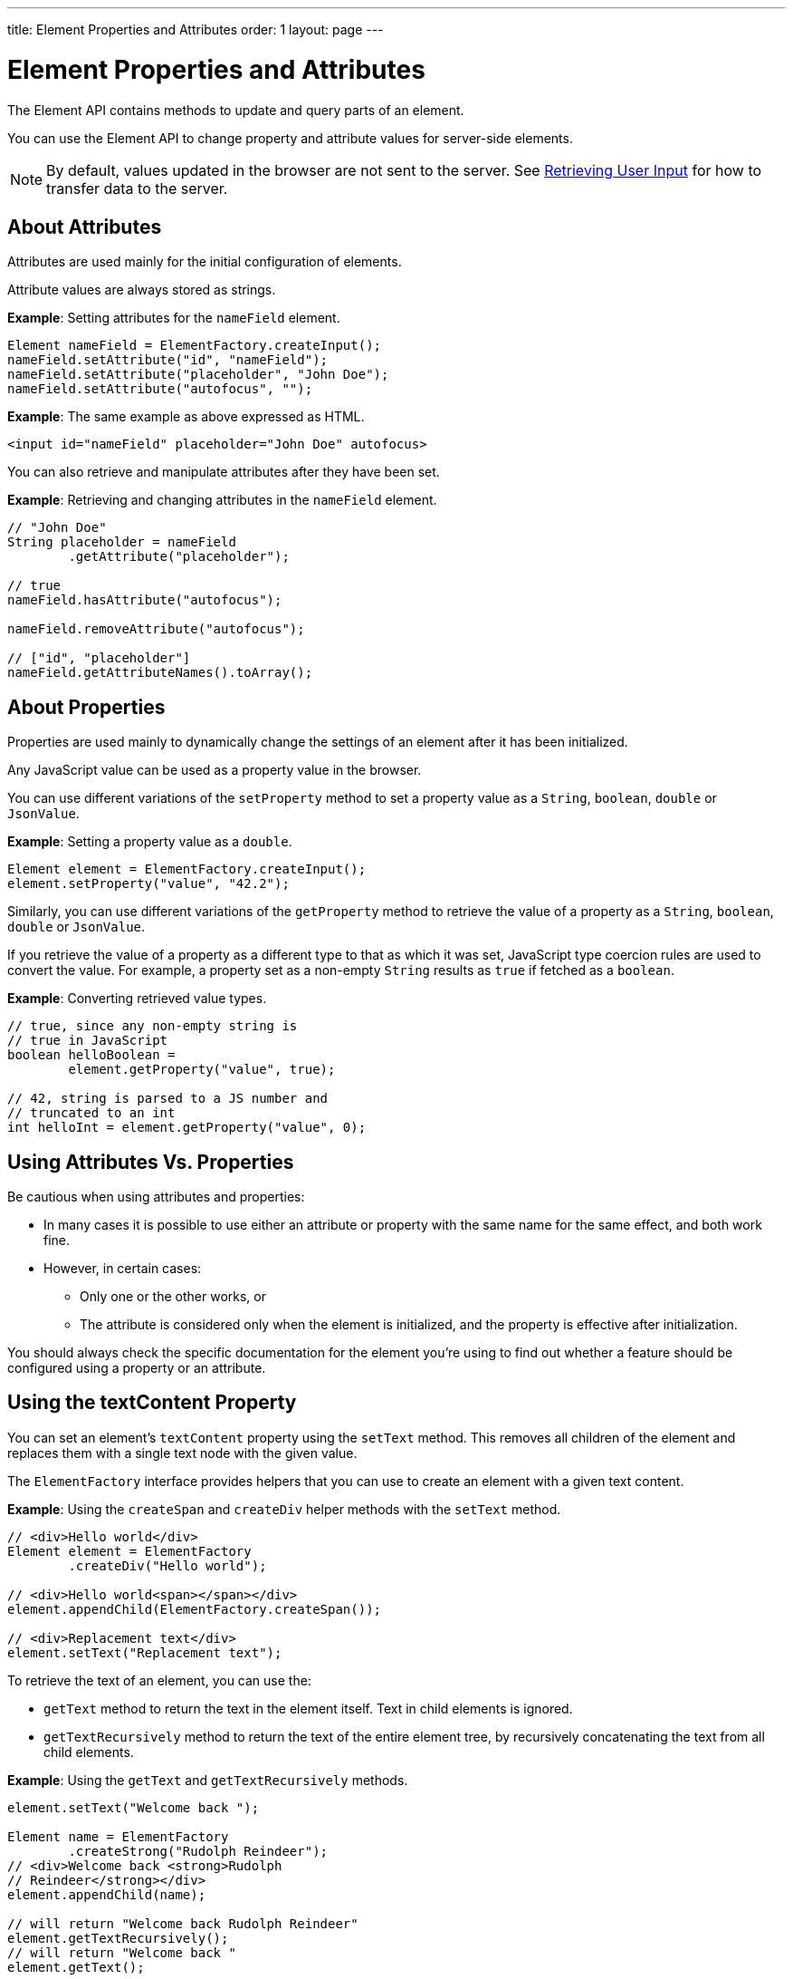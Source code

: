 ---
title: Element Properties and Attributes
order: 1
layout: page
---

= Element Properties and Attributes

The Element API contains methods to update and query parts of an element.

You can use the Element API to change property and attribute values for server-side elements.


[NOTE]
By default, values updated in the browser are not sent to the server. See <<user-input#,Retrieving User Input>> for how to transfer data to the server.

== About Attributes

Attributes are used mainly for the initial configuration of elements.

Attribute values are always stored as strings.

*Example*: Setting attributes for the `nameField` element.

[source,java]
----
Element nameField = ElementFactory.createInput();
nameField.setAttribute("id", "nameField");
nameField.setAttribute("placeholder", "John Doe");
nameField.setAttribute("autofocus", "");
----

*Example*: The same example as above expressed as HTML.

[source,html]
----
<input id="nameField" placeholder="John Doe" autofocus>
----

You can also retrieve and manipulate attributes after they have been set.

*Example*: Retrieving and changing attributes in the `nameField` element.
[source,java]
----
// "John Doe"
String placeholder = nameField
        .getAttribute("placeholder");

// true
nameField.hasAttribute("autofocus");

nameField.removeAttribute("autofocus");

// ["id", "placeholder"]
nameField.getAttributeNames().toArray();
----

== About Properties

Properties are used mainly to dynamically change the settings of an element after it has been initialized.

Any JavaScript value can be used as a property value in the browser.

You can use different variations of the `setProperty` method to set a property value as a `String`, `boolean`, `double` or `JsonValue`.

*Example*: Setting a property value as a `double`.
[source,java]
----
Element element = ElementFactory.createInput();
element.setProperty("value", "42.2");
----

Similarly, you can use different variations of the `getProperty` method to retrieve the value of a property as a `String`, `boolean`, `double` or `JsonValue`.

If you retrieve the value of a property as a different type to that as which it was set, JavaScript type coercion rules are used to convert the value. For example, a property set as a non-empty `String` results as `true` if fetched as a `boolean`.

*Example*: Converting retrieved value types.

[source,java]
----
// true, since any non-empty string is
// true in JavaScript
boolean helloBoolean =
        element.getProperty("value", true);

// 42, string is parsed to a JS number and
// truncated to an int
int helloInt = element.getProperty("value", 0);
----

== Using Attributes Vs. Properties

Be cautious when using attributes and properties:

* In many cases it is possible to use either an attribute or property with the same name for the same effect, and both work fine.
* However, in certain cases:
** Only one or the other works, or
** The attribute is considered only when the element is initialized, and the property is effective after initialization.

You should always check the specific documentation for the element you’re using to find out whether a feature should be configured using a property or an attribute.

== Using the textContent Property

You can set an element's `textContent` property using the `setText` method. This removes all children of the element and replaces them with a single text node with the given value.

The `ElementFactory` interface provides helpers that you can use to create an element with a given text content.

*Example*: Using the `createSpan` and `createDiv` helper methods with the `setText` method.

[source,java]
----
// <div>Hello world</div>
Element element = ElementFactory
        .createDiv("Hello world");

// <div>Hello world<span></span></div>
element.appendChild(ElementFactory.createSpan());

// <div>Replacement text</div>
element.setText("Replacement text");
----

To retrieve the text of an element, you can use the:

* `getText` method to return the text in the element itself. Text in child elements is ignored.
* `getTextRecursively` method to return the text of the entire element tree, by recursively concatenating the text from all child elements.

*Example*: Using the `getText` and `getTextRecursively` methods.

[source,java]
----
element.setText("Welcome back ");

Element name = ElementFactory
        .createStrong("Rudolph Reindeer");
// <div>Welcome back <strong>Rudolph
// Reindeer</strong></div>
element.appendChild(name);

// will return "Welcome back Rudolph Reindeer"
element.getTextRecursively();
// will return "Welcome back "
element.getText();

----

